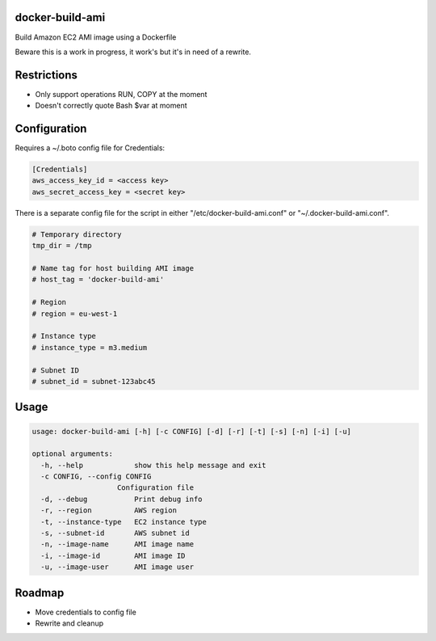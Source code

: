 docker-build-ami
================

Build Amazon EC2 AMI image using a Dockerfile

Beware this is a work in progress, it work's but it's in need of a rewrite.

Restrictions
============
- Only support operations RUN, COPY at the moment
- Doesn't correctly quote Bash $var at moment

Configuration
=============

Requires a ~/.boto config file for Credentials:

.. code-block::

    [Credentials]
    aws_access_key_id = <access key>
    aws_secret_access_key = <secret key>

There is a separate config file for the script in either "/etc/docker-build-ami.conf" or "~/.docker-build-ami.conf".

.. code-block::

    # Temporary directory
    tmp_dir = /tmp

    # Name tag for host building AMI image
    # host_tag = 'docker-build-ami'

    # Region
    # region = eu-west-1

    # Instance type
    # instance_type = m3.medium

    # Subnet ID
    # subnet_id = subnet-123abc45

Usage
=====

.. code-block::

    usage: docker-build-ami [-h] [-c CONFIG] [-d] [-r] [-t] [-s] [-n] [-i] [-u]

    optional arguments:
      -h, --help            show this help message and exit
      -c CONFIG, --config CONFIG
                        Configuration file
      -d, --debug           Print debug info
      -r, --region          AWS region
      -t, --instance-type   EC2 instance type
      -s, --subnet-id       AWS subnet id
      -n, --image-name      AMI image name
      -i, --image-id        AMI image ID
      -u, --image-user      AMI image user

Roadmap
=======
- Move credentials to config file
- Rewrite and cleanup
